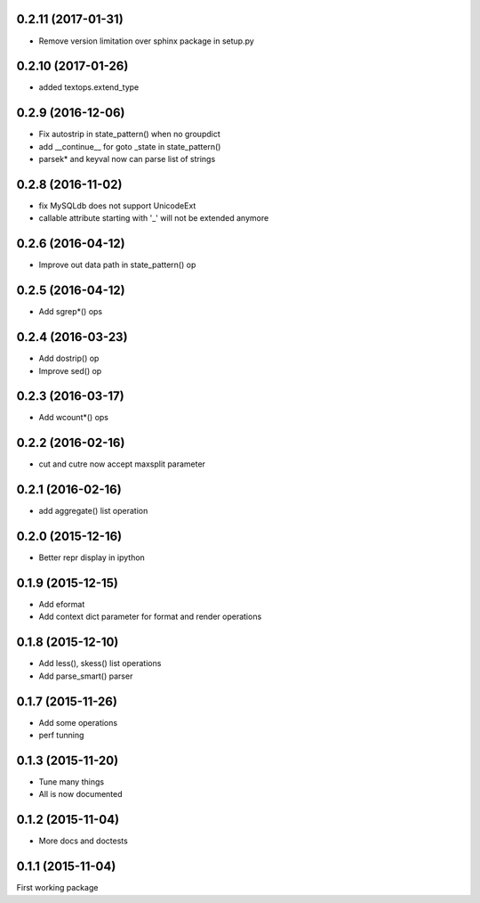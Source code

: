 0.2.11 (2017-01-31)
-------------------
* Remove version limitation over sphinx package in setup.py

0.2.10 (2017-01-26)
-------------------
* added textops.extend_type

0.2.9 (2016-12-06)
------------------

* Fix autostrip in state_pattern() when no groupdict
* add __continue__ for goto _state in state_pattern()
* parsek* and keyval now can parse list of strings

0.2.8 (2016-11-02)
------------------

* fix MySQLdb does not support UnicodeExt
* callable attribute starting with '_' will not be extended anymore

0.2.6 (2016-04-12)
------------------

* Improve out data path in state_pattern() op

0.2.5 (2016-04-12)
------------------

* Add sgrep*() ops

0.2.4 (2016-03-23)
------------------

* Add dostrip() op
* Improve sed() op

0.2.3 (2016-03-17)
------------------

* Add wcount*() ops

0.2.2 (2016-02-16)
------------------

* cut and cutre now accept maxsplit parameter

0.2.1 (2016-02-16)
------------------

* add aggregate() list operation

0.2.0 (2015-12-16)
------------------

* Better repr display in ipython

0.1.9 (2015-12-15)
------------------

* Add eformat
* Add context dict parameter for format and render operations

0.1.8 (2015-12-10)
------------------

* Add less(), skess() list operations
* Add parse_smart() parser

0.1.7 (2015-11-26)
------------------

* Add some operations
* perf tunning

0.1.3 (2015-11-20)
------------------

* Tune many things
* All is now documented

0.1.2 (2015-11-04)
------------------

* More docs and doctests

0.1.1 (2015-11-04)
------------------
First working package
